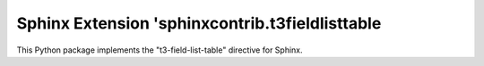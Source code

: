 Sphinx Extension 'sphinxcontrib.t3fieldlisttable
================================================

This Python package implements the "t3-field-list-table"
directive for Sphinx.

